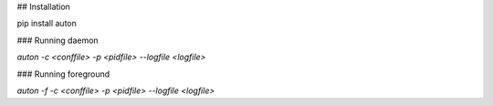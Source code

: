 ## Installation

pip install auton

### Running daemon

`auton -c <conffile> -p <pidfile> --logfile <logfile>`

### Running foreground

`auton -f -c <conffile> -p <pidfile> --logfile <logfile>`


